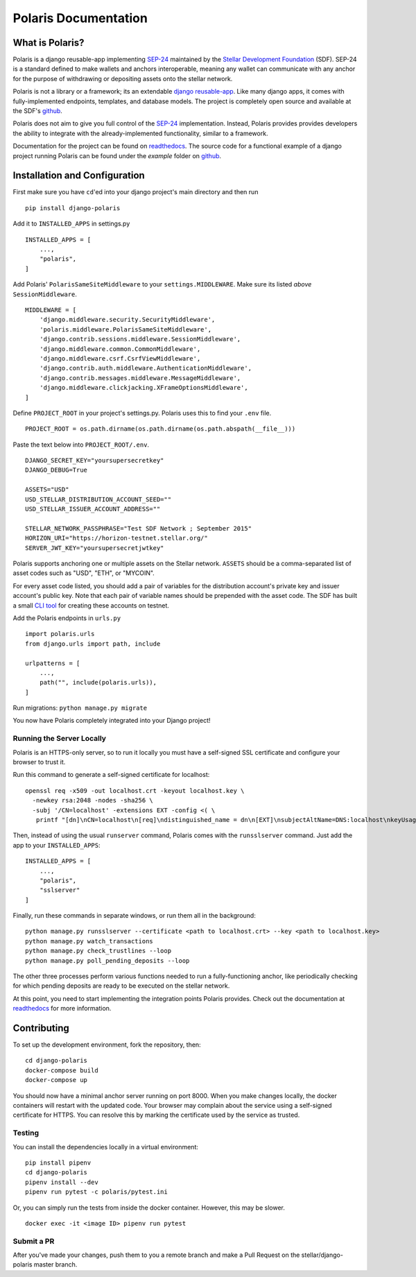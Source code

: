 =====================
Polaris Documentation
=====================

What is Polaris?
================

.. _SEP-24: https://github.com/stellar/stellar-protocol/blob/master/ecosystem/sep-0024.md
.. _Stellar Development Foundation: https://www.stellar.org/
.. _SDF: https://www.stellar.org/foundation
.. _github: https://github.com/stellar/django-polaris
.. _django reusable-app: https://docs.djangoproject.com/en/3.0/intro/reusable-apps/
.. _readthedocs: https://django-polaris.readthedocs.io/en/stable/

Polaris is a django reusable-app implementing SEP-24_ maintained by the
`Stellar Development Foundation`_ (SDF). SEP-24 is a standard defined to make
wallets and anchors interoperable, meaning any wallet can communicate with any
anchor for the purpose of withdrawing or depositing assets onto the stellar
network.

Polaris is not a library or a framework; its an extendable `django
reusable-app`_.  Like many django apps, it comes with fully-implemented
endpoints, templates, and database models. The project is completely open
source and available at the SDF's github_.

Polaris does not aim to give you full control of the SEP-24_ implementation.
Instead, Polaris provides provides developers the ability to integrate with the
already-implemented functionality, similar to a framework.

Documentation for the project can be found on readthedocs_. The source code for
a functional example of a django project running Polaris can be found under the
`example` folder on github_.

Installation and Configuration
==============================

.. _CLI tool: https://github.com/msfeldstein/create-stellar-token

First make sure you have ``cd``'ed into your django project's main directory
and then run
::

    pip install django-polaris

Add it to ``INSTALLED_APPS`` in settings.py
::

    INSTALLED_APPS = [
        ...,
        "polaris",
    ]

Add Polaris' ``PolarisSameSiteMiddleware`` to your
``settings.MIDDLEWARE``. Make sure its listed `above` ``SessionMiddleware``.
::

    MIDDLEWARE = [
        'django.middleware.security.SecurityMiddleware',
        'polaris.middleware.PolarisSameSiteMiddleware',
        'django.contrib.sessions.middleware.SessionMiddleware',
        'django.middleware.common.CommonMiddleware',
        'django.middleware.csrf.CsrfViewMiddleware',
        'django.contrib.auth.middleware.AuthenticationMiddleware',
        'django.contrib.messages.middleware.MessageMiddleware',
        'django.middleware.clickjacking.XFrameOptionsMiddleware',
    ]


Define ``PROJECT_ROOT`` in your project's settings.py. Polaris uses this to
find your ``.env`` file.
::

    PROJECT_ROOT = os.path.dirname(os.path.dirname(os.path.abspath(__file__)))

Paste the text below into ``PROJECT_ROOT/.env``.
::

    DJANGO_SECRET_KEY="yoursupersecretkey"
    DJANGO_DEBUG=True

    ASSETS="USD"
    USD_STELLAR_DISTRIBUTION_ACCOUNT_SEED=""
    USD_STELLAR_ISSUER_ACCOUNT_ADDRESS=""

    STELLAR_NETWORK_PASSPHRASE="Test SDF Network ; September 2015"
    HORIZON_URI="https://horizon-testnet.stellar.org/"
    SERVER_JWT_KEY="yoursupersecretjwtkey"

Polaris supports anchoring one or multiple assets on the Stellar network. ``ASSETS``
should be a comma-separated list of asset codes such as "USD", "ETH", or "MYCOIN".

For every asset code listed, you should add a pair of variables for the distribution
account's private key and issuer account's public key. Note that each pair of variable
names should be prepended with the asset code. The SDF has built a small `CLI tool`_
for creating these accounts on testnet.

Add the Polaris endpoints in ``urls.py``
::

    import polaris.urls
    from django.urls import path, include

    urlpatterns = [
        ...,
        path("", include(polaris.urls)),
    ]

Run migrations: ``python manage.py migrate``

You now have Polaris completely integrated into your Django project!

Running the Server Locally
^^^^^^^^^^^^^^^^^^^^^^^^^^
Polaris is an HTTPS-only server, so to run it locally you must have a
self-signed SSL certificate and configure your browser to trust it.

Run this command to generate a self-signed certificate for localhost:
::

    openssl req -x509 -out localhost.crt -keyout localhost.key \
      -newkey rsa:2048 -nodes -sha256 \
      -subj '/CN=localhost' -extensions EXT -config <( \
       printf "[dn]\nCN=localhost\n[req]\ndistinguished_name = dn\n[EXT]\nsubjectAltName=DNS:localhost\nkeyUsage=digitalSignature\nextendedKeyUsage=serverAuth")

Then, instead of using the usual ``runserver`` command, Polaris comes with the
``runsslserver`` command. Just add the app to your ``INSTALLED_APPS``:
::

    INSTALLED_APPS = [
        ...,
        "polaris",
        "sslserver"
    ]

Finally, run these commands in separate windows, or run them all in the background:
::

    python manage.py runsslserver --certificate <path to localhost.crt> --key <path to localhost.key>
    python manage.py watch_transactions
    python manage.py check_trustlines --loop
    python manage.py poll_pending_deposits --loop

The other three processes perform various functions needed to run a
fully-functioning anchor, like periodically checking for which pending
deposits are ready to be executed on the stellar network.

At this point, you need to start implementing the integration points Polaris
provides. Check out the documentation at readthedocs_ for more information.

Contributing
============
To set up the development environment, fork the repository, then:
::

    cd django-polaris
    docker-compose build
    docker-compose up

You should now have a minimal anchor server running on port 8000.
When you make changes locally, the docker containers will restart with the updated code.
Your browser may complain about the service using a self-signed certificate for HTTPS.
You can resolve this by marking the certificate used by the service as trusted.

Testing
^^^^^^^
You can install the dependencies locally in a virtual environment:
::

    pip install pipenv
    cd django-polaris
    pipenv install --dev
    pipenv run pytest -c polaris/pytest.ini

Or, you can simply run the tests from inside the docker container. However,
this may be slower.
::

    docker exec -it <image ID> pipenv run pytest

Submit a PR
^^^^^^^^^^^
After you've made your changes, push them to you a remote branch
and make a Pull Request on the stellar/django-polaris master branch.


